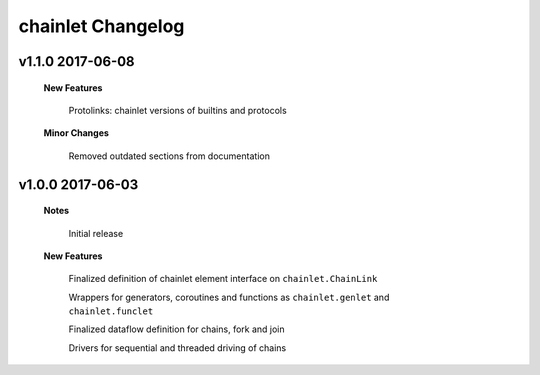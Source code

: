 ++++++++++++++++++
chainlet Changelog
++++++++++++++++++

v1.1.0 2017-06-08
-----------------

    **New Features**

        Protolinks: chainlet versions of builtins and protocols

    **Minor Changes**

        Removed outdated sections from documentation

v1.0.0 2017-06-03
-----------------

    **Notes**

        Initial release

    **New Features**

        Finalized definition of chainlet element interface on ``chainlet.ChainLink``

        Wrappers for generators, coroutines and functions as ``chainlet.genlet`` and ``chainlet.funclet``

        Finalized dataflow definition for chains, fork and join

        Drivers for sequential and threaded driving of chains

